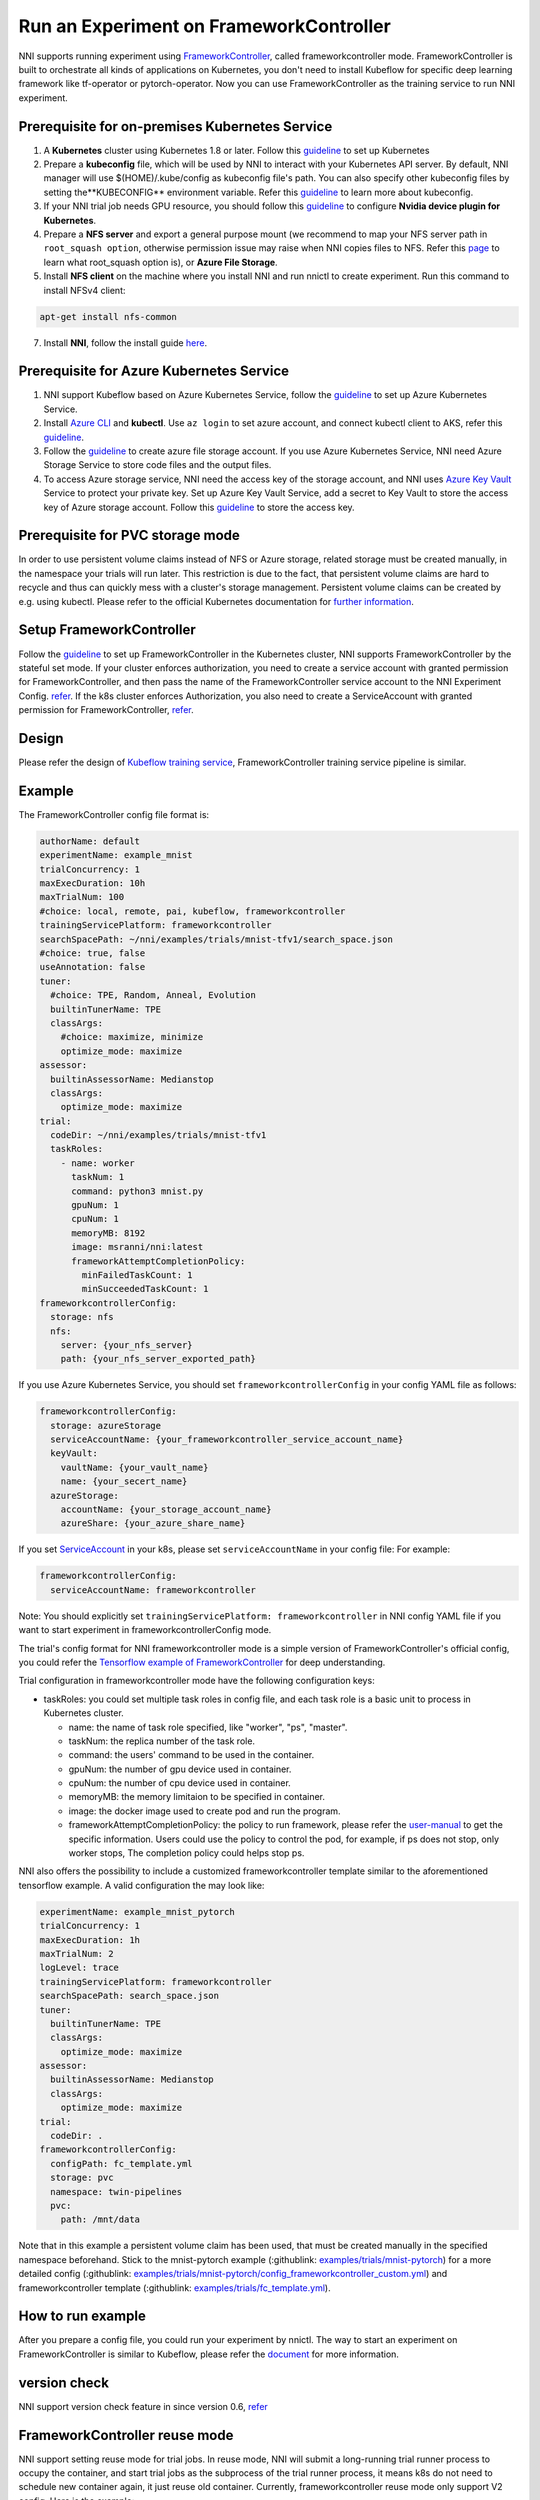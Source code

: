 Run an Experiment on FrameworkController
========================================

NNI supports running experiment using `FrameworkController <https://github.com/Microsoft/frameworkcontroller>`__\ , called frameworkcontroller mode. FrameworkController is built to orchestrate all kinds of applications on Kubernetes, you don't need to install Kubeflow for specific deep learning framework like tf-operator or pytorch-operator. Now you can use FrameworkController as the training service to run NNI experiment.

Prerequisite for on-premises Kubernetes Service
-----------------------------------------------


#. A **Kubernetes** cluster using Kubernetes 1.8 or later. Follow this `guideline <https://kubernetes.io/docs/setup/>`__ to set up Kubernetes
#. Prepare a **kubeconfig** file, which will be used by NNI to interact with your Kubernetes API server. By default, NNI manager will use $(HOME)/.kube/config as kubeconfig file's path. You can also specify other kubeconfig files by setting the**KUBECONFIG** environment variable. Refer this `guideline <https://kubernetes.io/docs/concepts/configuration/organize-cluster-access-kubeconfig>`__ to learn more about kubeconfig.
#. If your NNI trial job needs GPU resource, you should follow this `guideline <https://github.com/NVIDIA/k8s-device-plugin>`__ to configure **Nvidia device plugin for Kubernetes**.
#. Prepare a **NFS server** and export a general purpose mount (we recommend to map your NFS server path in ``root_squash option``\ , otherwise permission issue may raise when NNI copies files to NFS. Refer this `page <https://linux.die.net/man/5/exports>`__ to learn what root_squash option is), or **Azure File Storage**.
#. Install **NFS client** on the machine where you install NNI and run nnictl to create experiment. Run this command to install NFSv4 client:

.. code-block:: bash

    apt-get install nfs-common

7. Install **NNI**\ , follow the install guide `here <../Tutorial/QuickStart.rst>`__.

Prerequisite for Azure Kubernetes Service
-----------------------------------------


#. NNI support Kubeflow based on Azure Kubernetes Service, follow the `guideline <https://azure.microsoft.com/en-us/services/kubernetes-service/>`__ to set up Azure Kubernetes Service.
#. Install `Azure CLI <https://docs.microsoft.com/en-us/cli/azure/install-azure-cli?view=azure-cli-latest>`__ and **kubectl**.  Use ``az login`` to set azure account, and connect kubectl client to AKS, refer this `guideline <https://docs.microsoft.com/en-us/azure/aks/kubernetes-walkthrough#connect-to-the-cluster>`__.
#. Follow the `guideline <https://docs.microsoft.com/en-us/azure/storage/common/storage-quickstart-create-account?tabs=portal>`__ to create azure file storage account. If you use Azure Kubernetes Service, NNI need Azure Storage Service to store code files and the output files.
#. To access Azure storage service, NNI need the access key of the storage account, and NNI uses `Azure Key Vault <https://azure.microsoft.com/en-us/services/key-vault/>`__ Service to protect your private key. Set up Azure Key Vault Service, add a secret to Key Vault to store the access key of Azure storage account. Follow this `guideline <https://docs.microsoft.com/en-us/azure/key-vault/quick-create-cli>`__ to store the access key.


Prerequisite for PVC storage mode
-----------------------------------------
In order to use persistent volume claims instead of NFS or Azure storage, related storage must
be created manually, in the namespace your trials will run later. This restriction is due to the
fact, that persistent volume claims are hard to recycle and thus can quickly mess with a cluster's
storage management. Persistent volume claims can be created by e.g. using kubectl. Please refer
to the official Kubernetes documentation for `further information <https://kubernetes.io/docs/concepts/storage/persistent-volumes/#persistentvolumeclaims>`__.


Setup FrameworkController
-------------------------

Follow the `guideline <https://github.com/Microsoft/frameworkcontroller/tree/master/example/run>`__ to set up FrameworkController in the Kubernetes cluster, NNI supports FrameworkController by the stateful set mode. If your cluster enforces authorization, you need to create a service account with granted permission for FrameworkController, and then pass the name of the FrameworkController service account to the NNI Experiment Config. `refer <https://github.com/Microsoft/frameworkcontroller/tree/master/example/run#run-by-kubernetes-statefulset>`__.  
If the k8s cluster enforces Authorization, you also need to create a ServiceAccount with granted permission for FrameworkController, `refer <https://github.com/microsoft/frameworkcontroller/tree/master/example/run#prerequisite>`__.  

Design
------

Please refer the design of `Kubeflow training service <KubeflowMode.rst>`__\ , FrameworkController training service pipeline is similar.

Example
-------

The FrameworkController config file format is:

.. code-block:: yaml

   authorName: default
   experimentName: example_mnist
   trialConcurrency: 1
   maxExecDuration: 10h
   maxTrialNum: 100
   #choice: local, remote, pai, kubeflow, frameworkcontroller
   trainingServicePlatform: frameworkcontroller
   searchSpacePath: ~/nni/examples/trials/mnist-tfv1/search_space.json
   #choice: true, false
   useAnnotation: false
   tuner:
     #choice: TPE, Random, Anneal, Evolution
     builtinTunerName: TPE
     classArgs:
       #choice: maximize, minimize
       optimize_mode: maximize
   assessor:
     builtinAssessorName: Medianstop
     classArgs:
       optimize_mode: maximize
   trial:
     codeDir: ~/nni/examples/trials/mnist-tfv1
     taskRoles:
       - name: worker
         taskNum: 1
         command: python3 mnist.py
         gpuNum: 1
         cpuNum: 1
         memoryMB: 8192
         image: msranni/nni:latest
         frameworkAttemptCompletionPolicy:
           minFailedTaskCount: 1
           minSucceededTaskCount: 1
   frameworkcontrollerConfig:
     storage: nfs
     nfs:
       server: {your_nfs_server}
       path: {your_nfs_server_exported_path}

If you use Azure Kubernetes Service, you should  set ``frameworkcontrollerConfig`` in your config YAML file as follows:

.. code-block:: yaml

   frameworkcontrollerConfig:
     storage: azureStorage
     serviceAccountName: {your_frameworkcontroller_service_account_name}
     keyVault:
       vaultName: {your_vault_name}
       name: {your_secert_name}
     azureStorage:
       accountName: {your_storage_account_name}
       azureShare: {your_azure_share_name}

If you set `ServiceAccount <https://github.com/microsoft/frameworkcontroller/tree/master/example/run#prerequisite>`__ in your k8s, please set ``serviceAccountName`` in your config file: 
For example:

.. code-block:: yaml

   frameworkcontrollerConfig:
     serviceAccountName: frameworkcontroller

Note: You should explicitly set ``trainingServicePlatform: frameworkcontroller`` in NNI config YAML file if you want to start experiment in frameworkcontrollerConfig mode.

The trial's config format for NNI frameworkcontroller mode is a simple version of FrameworkController's official config, you could refer the `Tensorflow example of FrameworkController <https://github.com/microsoft/frameworkcontroller/blob/master/example/framework/scenario/tensorflow/ps/cpu/tensorflowdistributedtrainingwithcpu.yaml>`__ for deep understanding.

Trial configuration in frameworkcontroller mode have the following configuration keys:


* taskRoles: you could set multiple task roles in config file, and each task role is a basic unit to process in Kubernetes cluster.

  * name: the name of task role specified, like "worker", "ps", "master".
  * taskNum: the replica number of the task role.
  * command: the users' command to be used in the container.
  * gpuNum: the number of gpu device used in container.
  * cpuNum: the number of cpu device used in container.
  * memoryMB: the memory limitaion to be specified in container.
  * image: the docker image used to create pod and run the program.
  * frameworkAttemptCompletionPolicy: the policy to run framework, please refer the `user-manual <https://github.com/Microsoft/frameworkcontroller/blob/master/doc/user-manual.md#frameworkattemptcompletionpolicy>`__ to get the specific information. Users could use the policy to control the pod, for example, if ps does not stop, only worker stops, The completion policy could helps stop ps.

NNI also offers the possibility to include a customized frameworkcontroller template similar
to the aforementioned tensorflow example. A valid configuration the may look like:

.. code-block:: yaml

    experimentName: example_mnist_pytorch
    trialConcurrency: 1
    maxExecDuration: 1h
    maxTrialNum: 2
    logLevel: trace
    trainingServicePlatform: frameworkcontroller
    searchSpacePath: search_space.json
    tuner:
      builtinTunerName: TPE
      classArgs:
        optimize_mode: maximize
    assessor:
      builtinAssessorName: Medianstop
      classArgs:
        optimize_mode: maximize
    trial:
      codeDir: .
    frameworkcontrollerConfig:
      configPath: fc_template.yml
      storage: pvc
      namespace: twin-pipelines
      pvc:
        path: /mnt/data

Note that in this example a persistent volume claim has been used, that must be created manually in the specified namespace beforehand. Stick to the mnist-pytorch example (:githublink: `<examples/trials/mnist-pytorch>`__) for a more detailed config (:githublink: `<examples/trials/mnist-pytorch/config_frameworkcontroller_custom.yml>`__) and frameworkcontroller template (:githublink: `<examples/trials/fc_template.yml>`__).

How to run example
------------------

After you prepare a config file, you could run your experiment by nnictl. The way to start an experiment on FrameworkController is similar to Kubeflow, please refer the `document <KubeflowMode.rst>`__ for more information.

version check
-------------

NNI support version check feature in since version 0.6, `refer <PaiMode.rst>`__


FrameworkController reuse mode
------------------------------
NNI support setting reuse mode for trial jobs. In reuse mode, NNI will submit a long-running trial runner process to occupy the container, and start trial jobs as the subprocess of the trial runner process, it means k8s do not need to schedule new container again, it just reuse old container.
Currently, frameworkcontroller reuse mode only support V2 config.
Here is the example:

.. code-block:: yaml

   searchSpaceFile: search_space.json
   trialCommand: python3 mnist.py
   trialGpuNumber: 0
   trialConcurrency: 4
   maxTrialNumber: 20
   tuner:
     name: TPE
     classArgs:
       optimize_mode: maximize
   trainingService:
     reuseMode: true
     platform: frameworkcontroller
     taskRoles:
       - name:
         dockerImage: 'msranni/nni:latest'
         taskNumber: 1
         command:
         gpuNumber:
         cpuNumber:
         memorySize:
         frameworkAttemptCompletionPolicy:
           minFailedTaskCount: 1
           minSucceedTaskCount: 1
     storage:
       storageType: azureStorage
       azureAccount: {your_account}
       azureShare: {your_share}
       keyVaultName: {your_valut_name}
       keyVaultKey: {your_valut_key}
